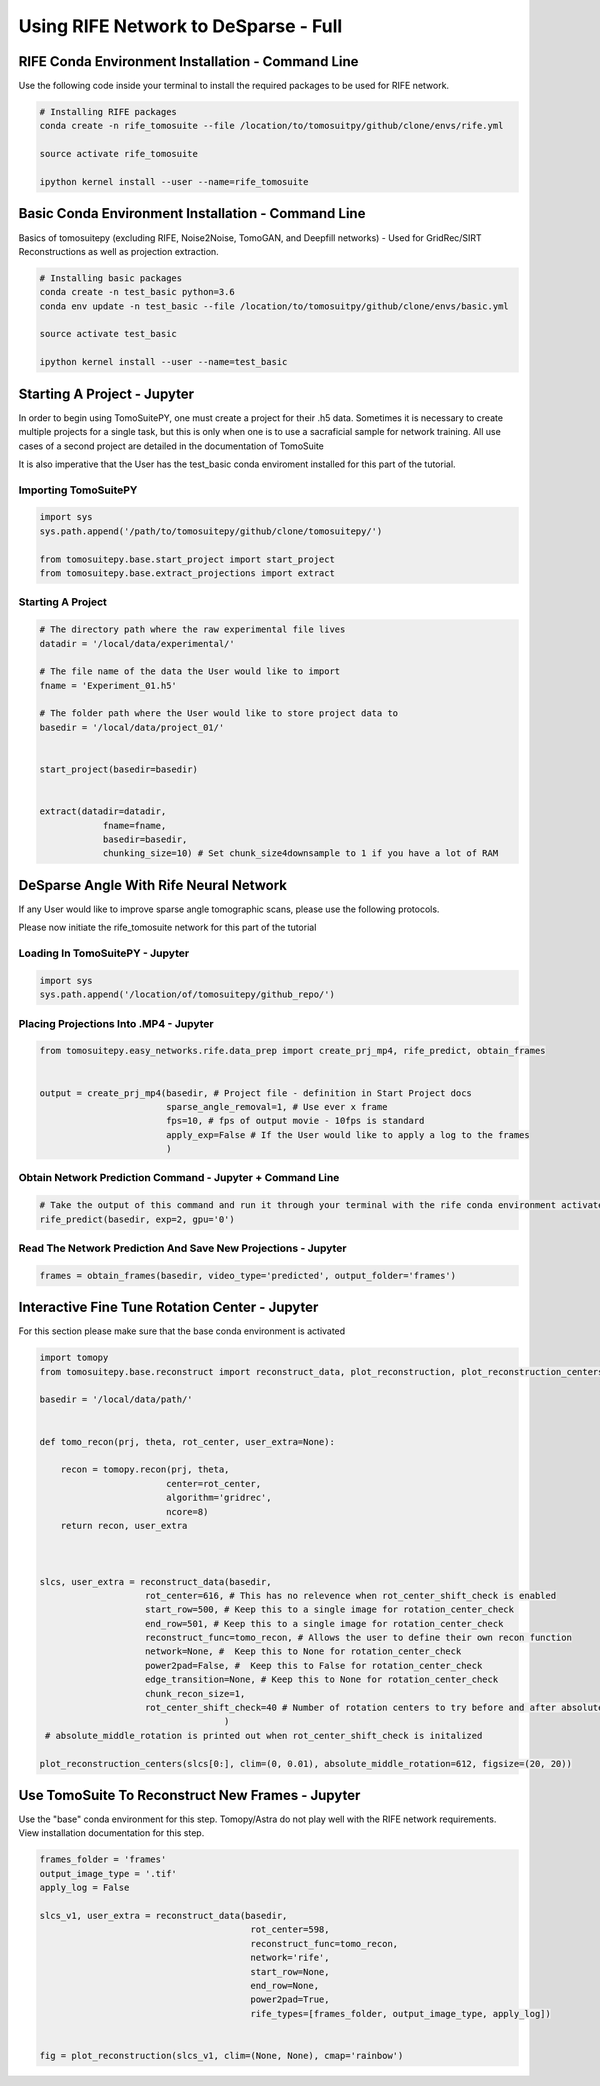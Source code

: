 ======================================
Using RIFE Network to DeSparse - Full
======================================


RIFE Conda Environment Installation - Command Line
===================================================

Use the following code inside your terminal to install the required packages to be used for RIFE network.

.. code:: python

    # Installing RIFE packages
    conda create -n rife_tomosuite --file /location/to/tomosuitpy/github/clone/envs/rife.yml
    
    source activate rife_tomosuite
    
    ipython kernel install --user --name=rife_tomosuite


Basic Conda Environment Installation - Command Line
====================================================

Basics of tomosuitepy (excluding RIFE, Noise2Noise, TomoGAN, and Deepfill networks) - Used for GridRec/SIRT Reconstructions as well as projection extraction.

.. code:: python

    # Installing basic packages
    conda create -n test_basic python=3.6
    conda env update -n test_basic --file /location/to/tomosuitpy/github/clone/envs/basic.yml
    
    source activate test_basic
    
    ipython kernel install --user --name=test_basic


Starting A Project - Jupyter
============================

In order to begin using TomoSuitePY, one must create a project for their .h5 data. Sometimes it is necessary to create multiple projects for a single task, but this is only when one is to use a sacraficial sample for network training. All use cases of a second project are detailed in the documentation of TomoSuite


It is also imperative that the User has the test_basic conda enviroment installed for this part of the tutorial. 


Importing TomoSuitePY
---------------------

.. code:: python

    import sys
    sys.path.append('/path/to/tomosuitepy/github/clone/tomosuitepy/')

    from tomosuitepy.base.start_project import start_project
    from tomosuitepy.base.extract_projections import extract

Starting A Project
------------------

.. code:: python

    # The directory path where the raw experimental file lives
    datadir = '/local/data/experimental/'
    
    # The file name of the data the User would like to import
    fname = 'Experiment_01.h5'
    
    # The folder path where the User would like to store project data to
    basedir = '/local/data/project_01/'
    

    start_project(basedir=basedir)


    extract(datadir=datadir,
                fname=fname,
                basedir=basedir,
                chunking_size=10) # Set chunk_size4downsample to 1 if you have a lot of RAM




DeSparse Angle With Rife Neural Network
========================================

If any User would like to improve sparse angle tomographic scans, please use the following protocols.


Please now initiate the rife_tomosuite network for this part of the tutorial


Loading In TomoSuitePY - Jupyter
--------------------------------

.. code:: python

    import sys
    sys.path.append('/location/of/tomosuitepy/github_repo/')



Placing Projections Into .MP4 - Jupyter
---------------------------------------


.. code:: python

    from tomosuitepy.easy_networks.rife.data_prep import create_prj_mp4, rife_predict, obtain_frames


    output = create_prj_mp4(basedir, # Project file - definition in Start Project docs
                            sparse_angle_removal=1, # Use ever x frame
                            fps=10, # fps of output movie - 10fps is standard
                            apply_exp=False # If the User would like to apply a log to the frames
                            )
    

Obtain Network Prediction Command - Jupyter + Command Line
-----------------------------------------------------------
    
.. code:: python   

    # Take the output of this command and run it through your terminal with the rife conda environment activated
    rife_predict(basedir, exp=2, gpu='0')
    
 
Read The Network Prediction And Save New Projections - Jupyter
---------------------------------------------------------------

.. code:: python   

    frames = obtain_frames(basedir, video_type='predicted', output_folder='frames')
    


Interactive Fine Tune Rotation Center - Jupyter
===============================================

For this section please make sure that the base conda environment is activated

.. code:: python

    import tomopy
    from tomosuitepy.base.reconstruct import reconstruct_data, plot_reconstruction, plot_reconstruction_centers
    
    basedir = '/local/data/path/'
    
    
    def tomo_recon(prj, theta, rot_center, user_extra=None):

        recon = tomopy.recon(prj, theta,
                            center=rot_center,
                            algorithm='gridrec',
                            ncore=8)
        return recon, user_extra



    slcs, user_extra = reconstruct_data(basedir,
                        rot_center=616, # This has no relevence when rot_center_shift_check is enabled
                        start_row=500, # Keep this to a single image for rotation_center_check
                        end_row=501, # Keep this to a single image for rotation_center_check
                        reconstruct_func=tomo_recon, # Allows the user to define their own recon function
                        network=None, #  Keep this to None for rotation_center_check
                        power2pad=False, #  Keep this to False for rotation_center_check
                        edge_transition=None, # Keep this to None for rotation_center_check
                        chunk_recon_size=1, 
                        rot_center_shift_check=40 # Number of rotation centers to try before and after absolute image center
                                       )
     # absolute_middle_rotation is printed out when rot_center_shift_check is initalized                                 
                                       
    plot_reconstruction_centers(slcs[0:], clim=(0, 0.01), absolute_middle_rotation=612, figsize=(20, 20))
    

.. figure:: img/human_tuned_v2.png
    :scale: 50%
    :align: center
    
 
Use TomoSuite To Reconstruct New Frames - Jupyter
=================================================

Use the "base" conda environment for this step. Tomopy/Astra do not play well with the RIFE network requirements. View installation documentation for this step.

.. code:: python   
     

    frames_folder = 'frames'
    output_image_type = '.tif'
    apply_log = False

    slcs_v1, user_extra = reconstruct_data(basedir,
                                            rot_center=598, 
                                            reconstruct_func=tomo_recon,
                                            network='rife',
                                            start_row=None,
                                            end_row=None,
                                            power2pad=True,
                                            rife_types=[frames_folder, output_image_type, apply_log])


    fig = plot_reconstruction(slcs_v1, clim=(None, None), cmap='rainbow')
